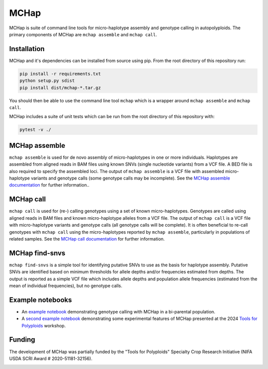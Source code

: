 MCHap
=====

MCHap is suite of command line tools for micro-haplotype assembly and genotype
calling in autopolyploids.
The primary components of MCHap are ``mchap assemble`` and ``mchap call``.

Installation
------------

MCHap and it's dependencies can be installed from source using pip.
From the root directory of this repository run:

.. code:: bash

    pip install -r requirements.txt
    python setup.py sdist
    pip install dist/mchap-*.tar.gz

You should then be able to use the command line tool ``mchap`` which is a wrapper
around ``mchap assemble`` and ``mchap call``.

MCHap includes a suite of unit tests which can be run from the root directory of
this repository with:

.. code:: bash

    pytest -v ./


MCHap assemble
--------------

``mchap assemble`` is used for de novo assembly of micro-haplotypes in one or 
more individuals.
Haplotypes are assembled from aligned reads in BAM files using known SNVs 
(single nucleotide variants) from a VCF file.
A BED file is also required to specify the assembled loci.
The output of ``mchap assemble`` is a VCF file with assembled micro-haplotype variants
and genotype calls (some genotype calls may be incomplete).
See the `MCHap assemble documentation`_ for further information..

MCHap call
----------

``mchap call`` is used for (re-) calling genotypes using a set of known 
micro-haplotypes.
Genotypes are called using aligned reads in BAM files and known micro-haplotype alleles
from a VCF file.
The output of ``mchap call`` is a VCF file with micro-haplotype variants
and genotype calls (all genotype calls will be complete).
It is often beneficial to re-call genotypes with ``mchap call`` using the micro-haplotypes
reported by ``mchap assemble``, particularly in populations of related samples.
See the `MCHap call documentation`_ for further information.

MCHap find-snvs
---------------

``mchap find-snvs`` is a simple tool for identifying putative SNVs to use as the basis for
haplotype assembly.
Putative SNVs are identified based on minimum thresholds for allele depths and/or frequencies
estimated from depths.
The output is reported as a simple VCF file which includes allele depths and population allele
frequencies (estimated from the mean of individual frequencies), but no genotype calls.

Example notebooks
-----------------

- An `example notebook`_ demonstrating genotype calling with MCHap in a bi-parental population.
- A `second example notebook`_ demonstrating some experimental features of MCHap presented at the 2024 `Tools for Polyploids`_ workshop.

Funding
-------

The development of MCHap was partially funded by the "Tools for Polyploids" Specialty Crop Research Initiative
(NIFA USDA SCRI Award # 2020-51181-32156).

.. image:: docs/img/tools-for-polyploids.png
   :width: 300

.. _`MCHap assemble documentation`: docs/assemble.rst
.. _`MCHap call documentation`: docs/call.rst
.. _`example notebook`: docs/example/bi-parental.ipynb
.. _`second example notebook`: docs/example/bi-parental-pedigree.ipynb
.. _`Tools for Polyploids`: https://www.polyploids.org/
